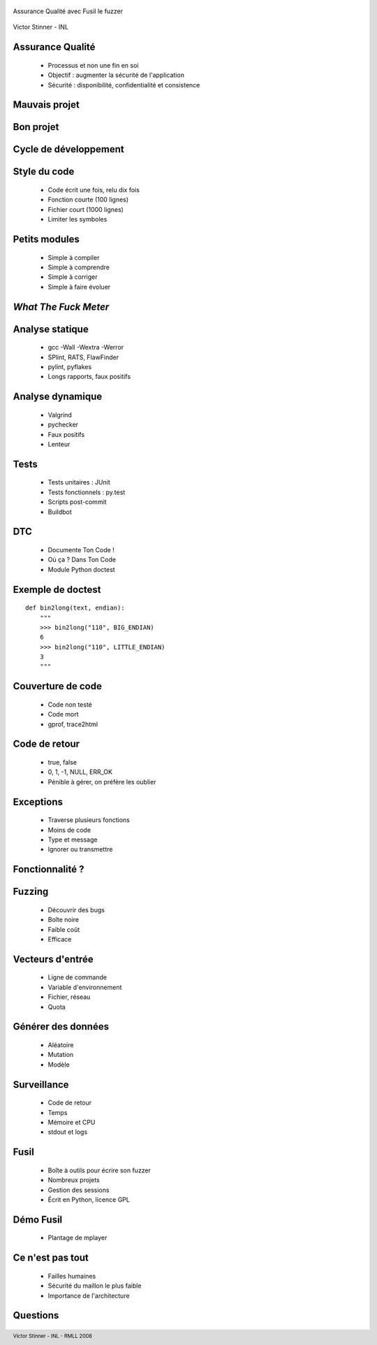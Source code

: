  .. footer:: Victor Stinner - INL - RMLL 2008

Assurance Qualité avec Fusil le fuzzer

 .. image:: windows_bsod.png
    :align: center
    :alt: Windows 95 Blue Screen of Death (BSOD)
    :target: http://en.wikipedia.org/wiki/Image:Windows_9X_BSOD.png

Victor Stinner - INL

Assurance Qualité
=================

 * Processus et non une fin en soi
 * Objectif : augmenter la sécurité de l'application
 * Sécurité : disponibilité, confidentialité et consistence

Mauvais projet
==============

 .. image:: avant.jpg
    :target: http://www.villiard.com/Page-ordinateurs-2.html
    :alt: Bureau d'informaticien jonché d'ordures
    :align: center


Bon projet
==========

 .. image:: bebe_rigole.jpg
    :alt: Bébé qui rigole
    :target: http://www.flickr.com/photos/martin_mcdonald/379588276/
    :align: center

Cycle de développement
======================

 .. image:: cycle.png
    :alt: Cycle "Écriture - Exécution - Erreur", dessiné par Victor Stinner avec Dia
    :align: center

Style du code
=============

 * Code écrit une fois, relu dix fois
 * Fonction courte (100 lignes)
 * Fichier court (1000 lignes)
 * Limiter les symboles

Petits modules
==============

 * Simple à compiler
 * Simple à comprendre
 * Simple à corriger
 * Simple à faire évoluer

*What The Fuck Meter*
=====================

 .. image:: wtf_meter.png
    :target: http://www.osnews.com/comics
    :alt: The only valid measurement of code quality: WTFs/minute
    :align: center

Analyse statique
================

 * gcc -Wall -Wextra -Werror
 * SPlint, RATS, FlawFinder
 * pylint, pyflakes
 * Longs rapports, faux positifs

Analyse dynamique
=================

 .. image:: lolcat_valgrind.jpg
    :alt: DEBIAN CAT IZ USING VALGRIND
    :target: http://blog.rominet.net/2008/05/debianopenssl-debacle.html
    :align: right

 * Valgrind
 * pychecker
 * Faux positifs
 * Lenteur

Tests
=====

 * Tests unitaires : JUnit
 * Tests fonctionnels : py.test
 * Scripts post-commit
 * Buildbot

DTC
===

 .. image:: dtc.png
    :alt: Logo de la société DTC Diamond
    :target: http://www.palagems.com/gem_news_2005.htm
    :align: right

 * Documente Ton Code !
 * Où ça ? Dans Ton Code
 * Module Python doctest

Exemple de doctest
==================

::

    def bin2long(text, endian):
        """
        >>> bin2long("110", BIG_ENDIAN)
        6
        >>> bin2long("110", LITTLE_ENDIAN)
        3
        """

Couverture de code
==================

 .. image:: trace2html.png
    :alt: Capture d'écran trace2html par Olivier Grisel
    :target: http://www.afpy.org/Members/ogrisel/afpynews.2006-03-16.2652246222/image
    :align: right

 * Code non testé
 * Code mort
 * gprof, trace2html

Code de retour
==============

 * true, false
 * 0, 1, -1, NULL, ERR_OK
 * Pénible à gérer, on préfère les oublier

Exceptions
==========

 * Traverse plusieurs fonctions
 * Moins de code
 * Type et message
 * Ignorer ou transmettre

Fonctionnalité ?
=================

 .. image:: bug_feature.png
    :target: http://blog.zugschlus.de/archives/289-Bug-oder-Feature.html
    :align: center

Fuzzing
=======

 * Découvrir des bugs
 * Boîte noire
 * Faible coût
 * Efficace

Vecteurs d'entrée
=================

 * Ligne de commande
 * Variable d'environnement
 * Fichier, réseau
 * Quota

Générer des données
===================

 * Aléatoire
 * Mutation
 * Modèle

Surveillance
============

 * Code de retour
 * Temps
 * Mémoire et CPU
 * stdout et logs

Fusil
=====

 * Boîte à outils pour écrire son fuzzer
 * Nombreux projets
 * Gestion des sessions
 * Écrit en Python, licence GPL

Démo Fusil
==========

 * Plantage de mplayer

Ce n'est pas tout
=================

 * Failles humaines
 * Sécurité du maillon le plus faible
 * Importance de l'architecture

Questions
=========

 .. image:: lolcat_bug.jpg
    :align: center
    :target: http://www.flickr.com/photos/tigerlemurguy/2374407002/
    :alt: cant wurk 2day i haz a bug

